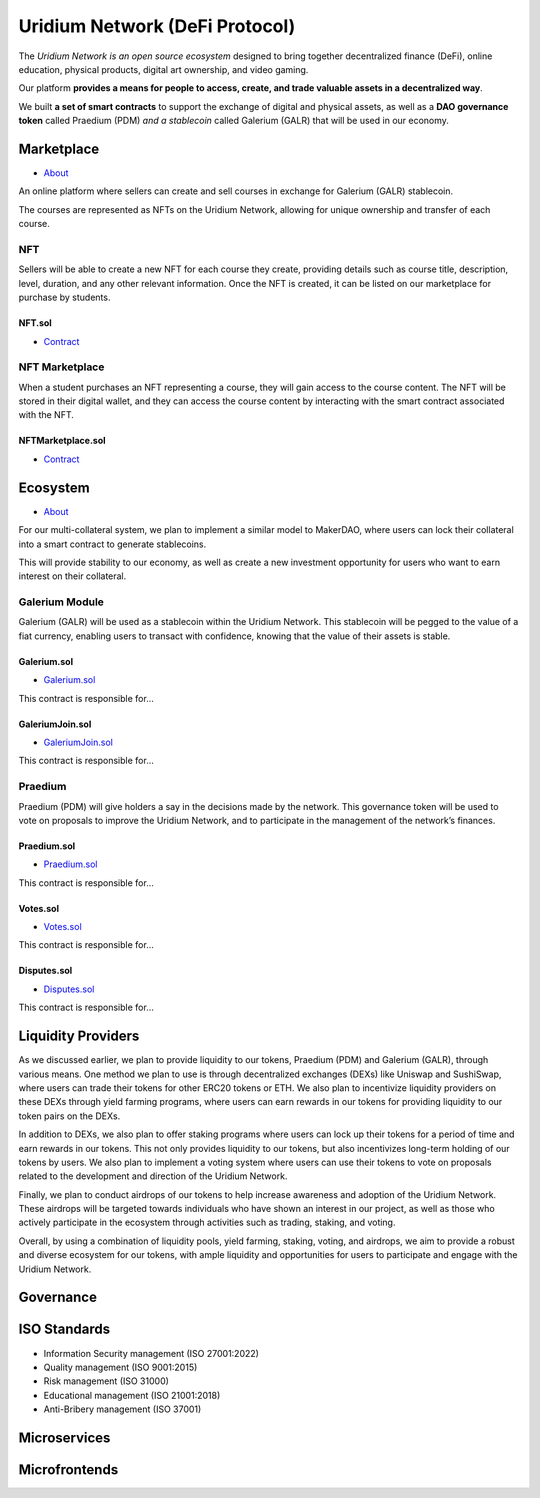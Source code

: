 Uridium Network (DeFi Protocol)
################################

The *Uridium Network is an open source ecosystem* designed to bring together decentralized finance (DeFi), online education, physical products, digital art ownership, and video gaming. 

Our platform **provides a means for people to access, create, and trade valuable assets in a decentralized way**. 

We built **a set of smart contracts** to support the exchange of digital and physical assets, as well as a **DAO governance token** called Praedium (PDM) *and a stablecoin* called Galerium (GALR) that will be used in our economy.


Marketplace
****************
* `About <./docs/defi/NFTMARKETPLACE.rst>`_

An online platform where sellers can create and sell courses in exchange for Galerium (GALR) stablecoin. 

The courses are represented as NFTs on the Uridium Network, allowing for unique ownership and transfer of each course.

NFT
-------------

Sellers will be able to create a new NFT for each course they create, providing details such as course title, description, level, duration, and any other relevant information. Once the NFT is created, it can be listed on our marketplace for purchase by students.

**NFT.sol**
=================
* `Contract <./docs/defi/NFTS.rst>`_


NFT Marketplace
-------------

When a student purchases an NFT representing a course, they will gain access to the course content. The NFT will be stored in their digital wallet, and they can access the course content by interacting with the smart contract associated with the NFT.

**NFTMarketplace.sol**
=================
* `Contract <./docs/defi/NFTMARKETPLACE.rst>`_

Ecosystem
**********
* `About <./docs/defi/PROTOCOL.rst>`_

For our multi-collateral system, we plan to implement a similar model to MakerDAO, where users can lock their collateral into a smart contract to generate stablecoins. 

This will provide stability to our economy, as well as create a new investment opportunity for users who want to earn interest on their collateral. 


Galerium Module
----------------

Galerium (GALR) will be used as a stablecoin within the Uridium Network. This stablecoin will be pegged to the value of a fiat currency, enabling users to transact with confidence, knowing that the value of their assets is stable. 

**Galerium.sol**
=============
* `Galerium.sol <./Galerium.rst>`_

This contract is responsible for...

**GaleriumJoin.sol**
=================
* `GaleriumJoin.sol <./GaleriumJoin.rst>`_

This contract is responsible for...

Praedium
-------------
Praedium (PDM) will give holders a say in the decisions made by the network. This governance token will be used to vote on proposals to improve the Uridium Network, and to participate in the management of the network’s finances. 

**Praedium.sol**
=============
* `Praedium.sol <./docs/defi/PROTOCOL.rst>`_

This contract is responsible for...


**Votes.sol**
=============
* `Votes.sol <./docs/defi/PROTOCOL.rst>`_

This contract is responsible for...

**Disputes.sol**
=============
* `Disputes.sol <./docs/defi/PROTOCOL.rst>`_

This contract is responsible for...


Liquidity Providers
********************

As we discussed earlier, we plan to provide liquidity to our tokens, Praedium (PDM) and Galerium (GALR), through various means. One method we plan to use is through decentralized exchanges (DEXs) like Uniswap and SushiSwap, where users can trade their tokens for other ERC20 tokens or ETH. We also plan to incentivize liquidity providers on these DEXs through yield farming programs, where users can earn rewards in our tokens for providing liquidity to our token pairs on the DEXs.

In addition to DEXs, we also plan to offer staking programs where users can lock up their tokens for a period of time and earn rewards in our tokens. This not only provides liquidity to our tokens, but also incentivizes long-term holding of our tokens by users. We also plan to implement a voting system where users can use their tokens to vote on proposals related to the development and direction of the Uridium Network.

Finally, we plan to conduct airdrops of our tokens to help increase awareness and adoption of the Uridium Network. These airdrops will be targeted towards individuals who have shown an interest in our project, as well as those who actively participate in the ecosystem through activities such as trading, staking, and voting.

Overall, by using a combination of liquidity pools, yield farming, staking, voting, and airdrops, we aim to provide a robust and diverse ecosystem for our tokens, with ample liquidity and opportunities for users to participate and engage with the Uridium Network.


Governance
***********

ISO Standards
**************
* Information Security management (ISO 27001:2022)
* Quality management (ISO 9001:2015)
* Risk management (ISO 31000)
* Educational management (ISO 21001:2018)
* Anti-Bribery management (ISO 37001)

Microservices
**************

Microfrontends
**************
